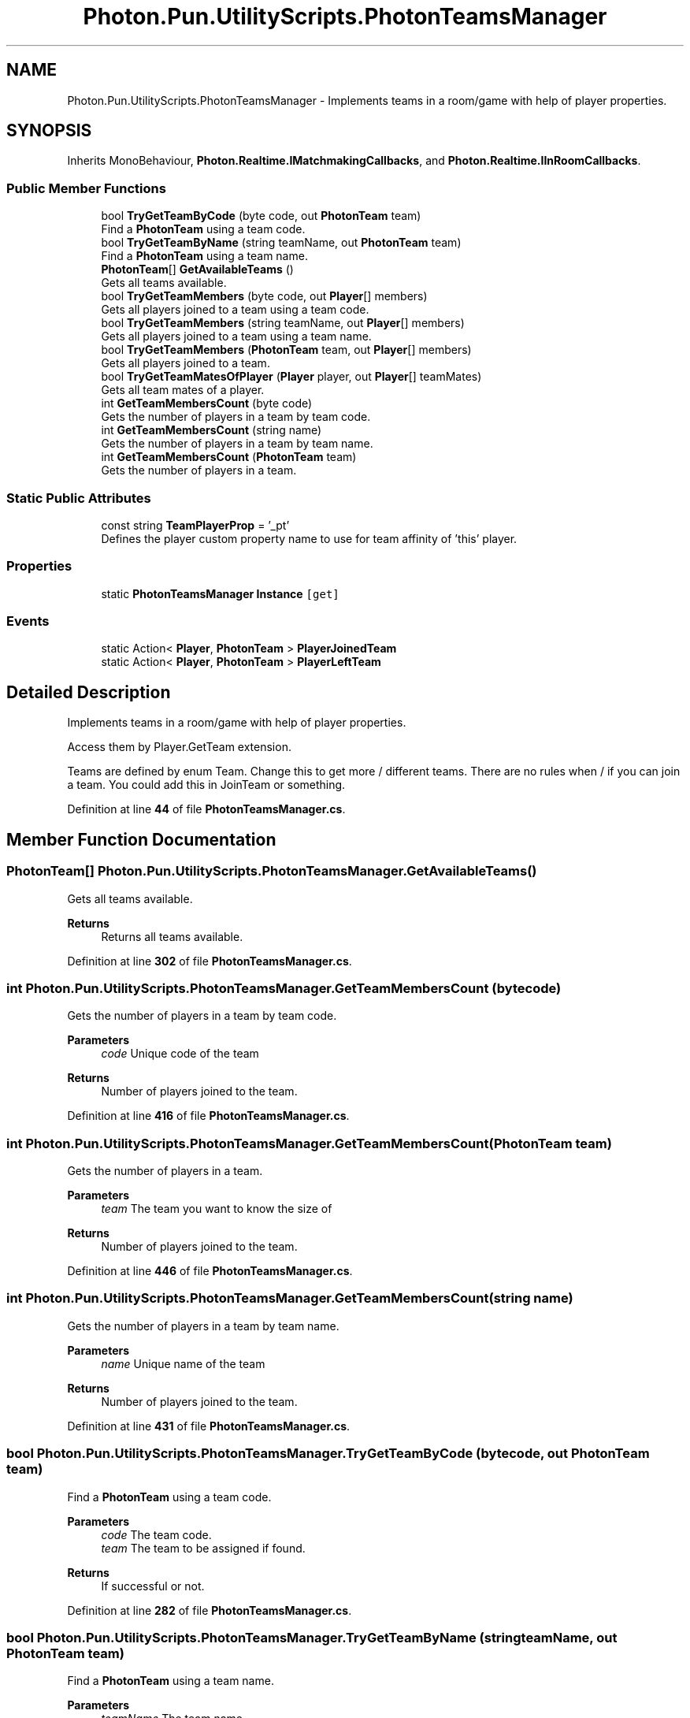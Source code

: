 .TH "Photon.Pun.UtilityScripts.PhotonTeamsManager" 3 "Mon Apr 18 2022" "Purrpatrator User manual" \" -*- nroff -*-
.ad l
.nh
.SH NAME
Photon.Pun.UtilityScripts.PhotonTeamsManager \- Implements teams in a room/game with help of player properties\&.  

.SH SYNOPSIS
.br
.PP
.PP
Inherits MonoBehaviour, \fBPhoton\&.Realtime\&.IMatchmakingCallbacks\fP, and \fBPhoton\&.Realtime\&.IInRoomCallbacks\fP\&.
.SS "Public Member Functions"

.in +1c
.ti -1c
.RI "bool \fBTryGetTeamByCode\fP (byte code, out \fBPhotonTeam\fP team)"
.br
.RI "Find a \fBPhotonTeam\fP using a team code\&. "
.ti -1c
.RI "bool \fBTryGetTeamByName\fP (string teamName, out \fBPhotonTeam\fP team)"
.br
.RI "Find a \fBPhotonTeam\fP using a team name\&. "
.ti -1c
.RI "\fBPhotonTeam\fP[] \fBGetAvailableTeams\fP ()"
.br
.RI "Gets all teams available\&. "
.ti -1c
.RI "bool \fBTryGetTeamMembers\fP (byte code, out \fBPlayer\fP[] members)"
.br
.RI "Gets all players joined to a team using a team code\&. "
.ti -1c
.RI "bool \fBTryGetTeamMembers\fP (string teamName, out \fBPlayer\fP[] members)"
.br
.RI "Gets all players joined to a team using a team name\&. "
.ti -1c
.RI "bool \fBTryGetTeamMembers\fP (\fBPhotonTeam\fP team, out \fBPlayer\fP[] members)"
.br
.RI "Gets all players joined to a team\&. "
.ti -1c
.RI "bool \fBTryGetTeamMatesOfPlayer\fP (\fBPlayer\fP player, out \fBPlayer\fP[] teamMates)"
.br
.RI "Gets all team mates of a player\&. "
.ti -1c
.RI "int \fBGetTeamMembersCount\fP (byte code)"
.br
.RI "Gets the number of players in a team by team code\&. "
.ti -1c
.RI "int \fBGetTeamMembersCount\fP (string name)"
.br
.RI "Gets the number of players in a team by team name\&. "
.ti -1c
.RI "int \fBGetTeamMembersCount\fP (\fBPhotonTeam\fP team)"
.br
.RI "Gets the number of players in a team\&. "
.in -1c
.SS "Static Public Attributes"

.in +1c
.ti -1c
.RI "const string \fBTeamPlayerProp\fP = '_pt'"
.br
.RI "Defines the player custom property name to use for team affinity of 'this' player\&."
.in -1c
.SS "Properties"

.in +1c
.ti -1c
.RI "static \fBPhotonTeamsManager\fP \fBInstance\fP\fC [get]\fP"
.br
.in -1c
.SS "Events"

.in +1c
.ti -1c
.RI "static Action< \fBPlayer\fP, \fBPhotonTeam\fP > \fBPlayerJoinedTeam\fP"
.br
.ti -1c
.RI "static Action< \fBPlayer\fP, \fBPhotonTeam\fP > \fBPlayerLeftTeam\fP"
.br
.in -1c
.SH "Detailed Description"
.PP 
Implements teams in a room/game with help of player properties\&. 

Access them by Player\&.GetTeam extension\&. 
.PP
Teams are defined by enum Team\&. Change this to get more / different teams\&. There are no rules when / if you can join a team\&. You could add this in JoinTeam or something\&. 
.PP
Definition at line \fB44\fP of file \fBPhotonTeamsManager\&.cs\fP\&.
.SH "Member Function Documentation"
.PP 
.SS "\fBPhotonTeam\fP[] Photon\&.Pun\&.UtilityScripts\&.PhotonTeamsManager\&.GetAvailableTeams ()"

.PP
Gets all teams available\&. 
.PP
\fBReturns\fP
.RS 4
Returns all teams available\&.
.RE
.PP

.PP
Definition at line \fB302\fP of file \fBPhotonTeamsManager\&.cs\fP\&.
.SS "int Photon\&.Pun\&.UtilityScripts\&.PhotonTeamsManager\&.GetTeamMembersCount (byte code)"

.PP
Gets the number of players in a team by team code\&. 
.PP
\fBParameters\fP
.RS 4
\fIcode\fP Unique code of the team
.RE
.PP
\fBReturns\fP
.RS 4
Number of players joined to the team\&.
.RE
.PP

.PP
Definition at line \fB416\fP of file \fBPhotonTeamsManager\&.cs\fP\&.
.SS "int Photon\&.Pun\&.UtilityScripts\&.PhotonTeamsManager\&.GetTeamMembersCount (\fBPhotonTeam\fP team)"

.PP
Gets the number of players in a team\&. 
.PP
\fBParameters\fP
.RS 4
\fIteam\fP The team you want to know the size of
.RE
.PP
\fBReturns\fP
.RS 4
Number of players joined to the team\&.
.RE
.PP

.PP
Definition at line \fB446\fP of file \fBPhotonTeamsManager\&.cs\fP\&.
.SS "int Photon\&.Pun\&.UtilityScripts\&.PhotonTeamsManager\&.GetTeamMembersCount (string name)"

.PP
Gets the number of players in a team by team name\&. 
.PP
\fBParameters\fP
.RS 4
\fIname\fP Unique name of the team
.RE
.PP
\fBReturns\fP
.RS 4
Number of players joined to the team\&.
.RE
.PP

.PP
Definition at line \fB431\fP of file \fBPhotonTeamsManager\&.cs\fP\&.
.SS "bool Photon\&.Pun\&.UtilityScripts\&.PhotonTeamsManager\&.TryGetTeamByCode (byte code, out \fBPhotonTeam\fP team)"

.PP
Find a \fBPhotonTeam\fP using a team code\&. 
.PP
\fBParameters\fP
.RS 4
\fIcode\fP The team code\&.
.br
\fIteam\fP The team to be assigned if found\&.
.RE
.PP
\fBReturns\fP
.RS 4
If successful or not\&.
.RE
.PP

.PP
Definition at line \fB282\fP of file \fBPhotonTeamsManager\&.cs\fP\&.
.SS "bool Photon\&.Pun\&.UtilityScripts\&.PhotonTeamsManager\&.TryGetTeamByName (string teamName, out \fBPhotonTeam\fP team)"

.PP
Find a \fBPhotonTeam\fP using a team name\&. 
.PP
\fBParameters\fP
.RS 4
\fIteamName\fP The team name\&.
.br
\fIteam\fP The team to be assigned if found\&.
.RE
.PP
\fBReturns\fP
.RS 4
If successful or not\&.
.RE
.PP

.PP
Definition at line \fB293\fP of file \fBPhotonTeamsManager\&.cs\fP\&.
.SS "bool Photon\&.Pun\&.UtilityScripts\&.PhotonTeamsManager\&.TryGetTeamMatesOfPlayer (\fBPlayer\fP player, out \fBPlayer\fP[] teamMates)"

.PP
Gets all team mates of a player\&. 
.PP
\fBParameters\fP
.RS 4
\fIplayer\fP The player whose team mates will be searched\&.
.br
\fIteamMates\fP The array of players to be filled\&.
.RE
.PP
\fBReturns\fP
.RS 4
If successful or not\&.
.RE
.PP

.PP
Definition at line \fB374\fP of file \fBPhotonTeamsManager\&.cs\fP\&.
.SS "bool Photon\&.Pun\&.UtilityScripts\&.PhotonTeamsManager\&.TryGetTeamMembers (byte code, out \fBPlayer\fP[] members)"

.PP
Gets all players joined to a team using a team code\&. 
.PP
\fBParameters\fP
.RS 4
\fIcode\fP The code of the team\&.
.br
\fImembers\fP The array of players to be filled\&.
.RE
.PP
\fBReturns\fP
.RS 4
If successful or not\&.
.RE
.PP

.PP
Definition at line \fB317\fP of file \fBPhotonTeamsManager\&.cs\fP\&.
.SS "bool Photon\&.Pun\&.UtilityScripts\&.PhotonTeamsManager\&.TryGetTeamMembers (\fBPhotonTeam\fP team, out \fBPlayer\fP[] members)"

.PP
Gets all players joined to a team\&. 
.PP
\fBParameters\fP
.RS 4
\fIteam\fP The team which will be used to find players\&.
.br
\fImembers\fP The array of players to be filled\&.
.RE
.PP
\fBReturns\fP
.RS 4
If successful or not\&.
.RE
.PP

.PP
Definition at line \fB358\fP of file \fBPhotonTeamsManager\&.cs\fP\&.
.SS "bool Photon\&.Pun\&.UtilityScripts\&.PhotonTeamsManager\&.TryGetTeamMembers (string teamName, out \fBPlayer\fP[] members)"

.PP
Gets all players joined to a team using a team name\&. 
.PP
\fBParameters\fP
.RS 4
\fIteamName\fP The name of the team\&.
.br
\fImembers\fP The array of players to be filled\&.
.RE
.PP
\fBReturns\fP
.RS 4
If successful or not\&.
.RE
.PP

.PP
Definition at line \fB341\fP of file \fBPhotonTeamsManager\&.cs\fP\&.
.SH "Member Data Documentation"
.PP 
.SS "const string Photon\&.Pun\&.UtilityScripts\&.PhotonTeamsManager\&.TeamPlayerProp = '_pt'\fC [static]\fP"

.PP
Defines the player custom property name to use for team affinity of 'this' player\&.
.PP
Definition at line \fB67\fP of file \fBPhotonTeamsManager\&.cs\fP\&.
.SH "Property Documentation"
.PP 
.SS "\fBPhotonTeamsManager\fP Photon\&.Pun\&.UtilityScripts\&.PhotonTeamsManager\&.Instance\fC [static]\fP, \fC [get]\fP"

.PP
Definition at line \fB73\fP of file \fBPhotonTeamsManager\&.cs\fP\&.
.SH "Event Documentation"
.PP 
.SS "Action<\fBPlayer\fP, \fBPhotonTeam\fP> Photon\&.Pun\&.UtilityScripts\&.PhotonTeamsManager\&.PlayerJoinedTeam\fC [static]\fP"

.PP
Definition at line \fB69\fP of file \fBPhotonTeamsManager\&.cs\fP\&.
.SS "Action<\fBPlayer\fP, \fBPhotonTeam\fP> Photon\&.Pun\&.UtilityScripts\&.PhotonTeamsManager\&.PlayerLeftTeam\fC [static]\fP"

.PP
Definition at line \fB70\fP of file \fBPhotonTeamsManager\&.cs\fP\&.

.SH "Author"
.PP 
Generated automatically by Doxygen for Purrpatrator User manual from the source code\&.
